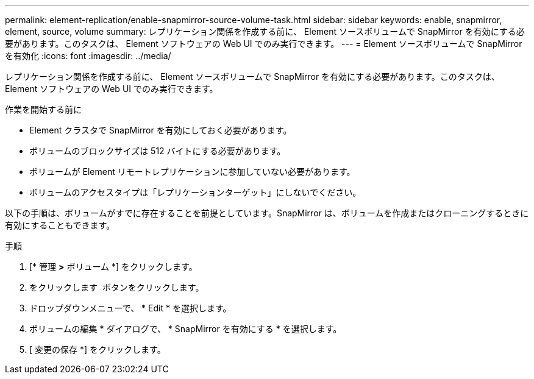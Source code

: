 ---
permalink: element-replication/enable-snapmirror-source-volume-task.html 
sidebar: sidebar 
keywords: enable, snapmirror, element, source, volume 
summary: レプリケーション関係を作成する前に、 Element ソースボリュームで SnapMirror を有効にする必要があります。このタスクは、 Element ソフトウェアの Web UI でのみ実行できます。 
---
= Element ソースボリュームで SnapMirror を有効化
:icons: font
:imagesdir: ../media/


[role="lead"]
レプリケーション関係を作成する前に、 Element ソースボリュームで SnapMirror を有効にする必要があります。このタスクは、 Element ソフトウェアの Web UI でのみ実行できます。

.作業を開始する前に
* Element クラスタで SnapMirror を有効にしておく必要があります。
* ボリュームのブロックサイズは 512 バイトにする必要があります。
* ボリュームが Element リモートレプリケーションに参加していない必要があります。
* ボリュームのアクセスタイプは「レプリケーションターゲット」にしないでください。


以下の手順は、ボリュームがすでに存在することを前提としています。SnapMirror は、ボリュームを作成またはクローニングするときに有効にすることもできます。

.手順
. [* 管理 *>* ボリューム *] をクリックします。
. をクリックします image:../media/action-icon.gif[""] ボタンをクリックします。
. ドロップダウンメニューで、 * Edit * を選択します。
. ボリュームの編集 * ダイアログで、 * SnapMirror を有効にする * を選択します。
. [ 変更の保存 *] をクリックします。

